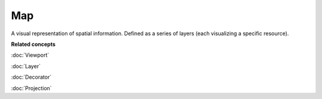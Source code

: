 Map
---

A visual representation of spatial information. Defined as a series of layers (each visualizing a
specific resource).

**Related concepts**

:doc:`Viewport`

:doc:`Layer`

:doc:`Decorator`

:doc:`Projection`
